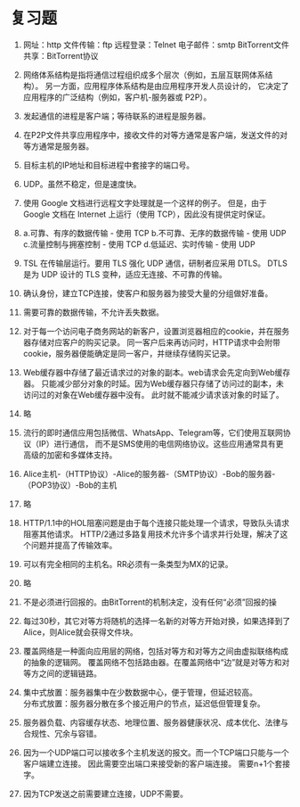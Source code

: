 * 复习题


1. 网址：http  文件传输：ftp  远程登录：Telnet  电子邮件：smtp  BitTorrent文件共享：BitTorrent协议

2. 网络体系结构是指将通信过程组织成多个层次（例如，五层互联网体系结构）。
   另一方面，应用程序体系结构是由应用程序开发人员设计的，
   它决定了应用程序的广泛结构（例如，客户机-服务器或 P2P）。

3. 发起通信的进程是客户端；等待联系的进程是服务器。

4. 在P2P文件共享应用程序中，接收文件的对等方通常是客户端，发送文件的对等方通常是服务器。

5. 目标主机的IP地址和目标进程中套接字的端口号。

6. UDP。虽然不稳定，但是速度快。

7. 使用 Google 文档进行远程文字处理就是一个这样的例子。
   但是，由于 Google 文档在 Internet 上运行（使用 TCP），因此没有提供定时保证。

8. a.可靠、有序的数据传输 - 使用 TCP b.不可靠、无序的数据传输 - 使用 UDP
   c.流量控制与拥塞控制 - 使用 TCP d.低延迟、实时传输 - 使用 UDP

9. TSL 在传输层运行。要用 TLS 强化 UDP 通信，研制者应采用 DTLS。
   DTLS 是为 UDP 设计的 TLS 变种，适应无连接、不可靠的传输。

10. 确认身份，建立TCP连接，使客户和服务器为接受大量的分组做好准备。

11. 需要可靠的数据传输，不允许丢失数据。

12. 对于每一个访问电子商务网站的新客户，设置浏览器相应的cookie，并在服务器存储对应客户的购买记录。
    同一客户后来再访问时，HTTP请求中会附带cookie，服务器便能确定是同一客户，并继续存储购买记录。

13. Web缓存器中存储了最近请求过的对象的副本。web请求会先定向到Web缓存器。
    只能减少部分对象的时延。因为Web缓存器只存储了访问过的副本，未访问过的对象在Web缓存器中没有。
    此时就不能减少请求该对象的时延了。

14. 略

15. 流行的即时通信应用包括微信、WhatsApp、Telegram等，它们使用互联网协议（IP）进行通信，
    而不是SMS使用的电信网络协议。这些应用通常具有更高级的加密和多媒体支持。

16. Alice主机-（HTTP协议）-Alice的服务器-（SMTP协议）-Bob的服务器-（POP3协议）-Bob的主机

17. 略

18. HTTP/1.1中的HOL阻塞问题是由于每个连接只能处理一个请求，导致队头请求阻塞其他请求。
    HTTP/2通过多路复用技术允许多个请求并行处理，解决了这个问题并提高了传输效率。

19. 可以有完全相同的主机名。RR必须有一条类型为MX的记录。

20. 略

21. 不是必须进行回报的。由BitTorrent的机制决定，没有任何“必须”回报的操

22. 每过30秒，其它对等方将随机的选择一名新的对等方开始对换，如果选择到了Alice，则Alice就会获得文件块。

23. 覆盖网络是一种面向应用层的网络，包括对等方和对等方之间由虚拟联络构成的抽象的逻辑网。
    覆盖网络不包括路由器。在覆盖网络中“边”就是对等方和对等方之间的逻辑链路。

24. 集中式放置：服务器集中在少数数据中心，便于管理，但延迟较高。\\
    分布式放置：服务器分散在多个接近用户的节点，延迟低但管理复杂。

25. 服务器负载、内容缓存状态、地理位置、服务器健康状况、成本优化、法律与合规性、冗余与容错。

26. 因为一个UDP端口可以接收多个主机发送的报文。而一个TCP端口只能与一个客户端建立连接。
    因此需要空出端口来接受新的客户端连接。 需要n+1个套接字。

27. 因为TCP发送之前需要建立连接，UDP不需要。
